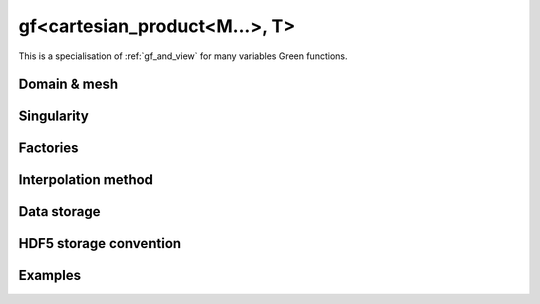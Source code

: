 .. highlight:: c

.. _gf_prod: 

gf<cartesian_product<M...>, T> 
===================================================

This is a specialisation of :ref:`gf_and_view` for many variables Green functions.
 
Domain & mesh
----------------


Singularity
-------------

Factories
-------------


Interpolation method
---------------------

Data storage
---------------


HDF5 storage convention
---------------------------



Examples
---------


